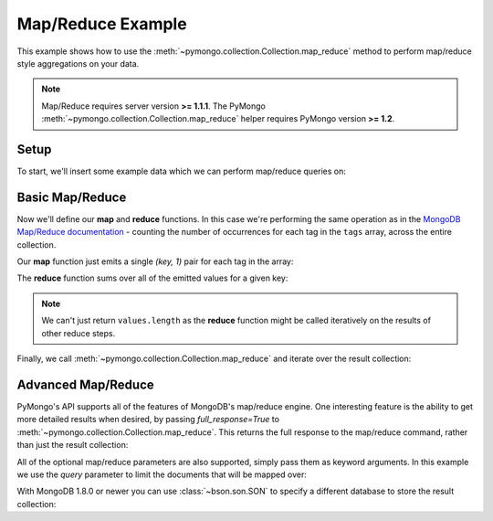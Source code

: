 Map/Reduce Example
==================

.. testsetup::

  from pymongo import Connection
  connection = Connection()
  connection.drop_database('map_reduce_example')

This example shows how to use the
:meth:`~pymongo.collection.Collection.map_reduce` method to perform
map/reduce style aggregations on your data.

.. note::

    Map/Reduce requires server version **>= 1.1.1**. The PyMongo
    :meth:`~pymongo.collection.Collection.map_reduce` helper requires
    PyMongo version **>= 1.2**.

Setup
-----
To start, we'll insert some example data which we can perform
map/reduce queries on:

.. doctest::

  >>> from pymongo import Connection
  >>> db = Connection().map_reduce_example
  >>> db.things.insert({"x": 1, "tags": ["dog", "cat"]})
  ObjectId('...')
  >>> db.things.insert({"x": 2, "tags": ["cat"]})
  ObjectId('...')
  >>> db.things.insert({"x": 3, "tags": ["mouse", "cat", "dog"]})
  ObjectId('...')
  >>> db.things.insert({"x": 4, "tags": []})
  ObjectId('...')

Basic Map/Reduce
----------------
Now we'll define our **map** and **reduce** functions. In this case
we're performing the same operation as in the `MongoDB Map/Reduce
documentation <http://www.mongodb.org/display/DOCS/MapReduce>`_ -
counting the number of occurrences for each tag in the ``tags`` array,
across the entire collection.

Our **map** function just emits a single `(key, 1)` pair for each tag in
the array:

.. doctest::

  >>> from bson.code import Code
  >>> map = Code("function () {"
  ...            "  this.tags.forEach(function(z) {"
  ...            "    emit(z, 1);"
  ...            "  });"
  ...            "}")

The **reduce** function sums over all of the emitted values for a given key:

.. doctest::

  >>> reduce = Code("function (key, values) {"
  ...               "  var total = 0;"
  ...               "  for (var i = 0; i < values.length; i++) {"
  ...               "    total += values[i];"
  ...               "  }"
  ...               "  return total;"
  ...               "}")

.. note:: We can't just return ``values.length`` as the **reduce** function
   might be called iteratively on the results of other reduce steps.

Finally, we call :meth:`~pymongo.collection.Collection.map_reduce` and
iterate over the result collection:

.. doctest::

  >>> result = db.things.map_reduce(map, reduce, "myresults")
  >>> for doc in result.find():
  ...   print doc
  ...
  {u'_id': u'cat', u'value': 3.0}
  {u'_id': u'dog', u'value': 2.0}
  {u'_id': u'mouse', u'value': 1.0}

Advanced Map/Reduce
-------------------

PyMongo's API supports all of the features of MongoDB's map/reduce engine. One interesting feature is the ability to get more detailed results when desired, by passing `full_response=True` to :meth:`~pymongo.collection.Collection.map_reduce`. This returns the full response to the map/reduce command, rather than just the result collection:

.. doctest::

  >>> db.things.map_reduce(map, reduce, "myresults", full_response=True)
  {u'counts': {u'input': 4, u'reduce': 2, u'emit': 6, u'output': 3}, u'timeMillis': ..., u'ok': ..., u'result': u'...'}

All of the optional map/reduce parameters are also supported, simply pass them as keyword arguments. In this example we use the `query` parameter to limit the documents that will be mapped over:

.. doctest::

  >>> result = db.things.map_reduce(map, reduce, "myresults", query={"x": {"$lt": 3}})
  >>> for doc in result.find():
  ...   print doc
  ...
  {u'_id': u'cat', u'value': 2.0}
  {u'_id': u'dog', u'value': 1.0}

With MongoDB 1.8.0 or newer you can use :class:`~bson.son.SON` to specify a different database to store the result collection:

.. doctest::

  >>> from bson.son import SON
  >>> db.things.map_reduce(map, reduce, out=SON([("replace", "results"), ("db", "outdb")]), full_response=True)
  {u'counts': {u'input': 4, u'reduce': 2, u'emit': 6, u'output': 3}, u'timeMillis': ..., u'ok': ..., u'result': {u'db': ..., u'collection': ...}}

.. seealso:: The full list of options for MongoDB's `map reduce engine <http://www.mongodb.org/display/DOCS/MapReduce>`_

